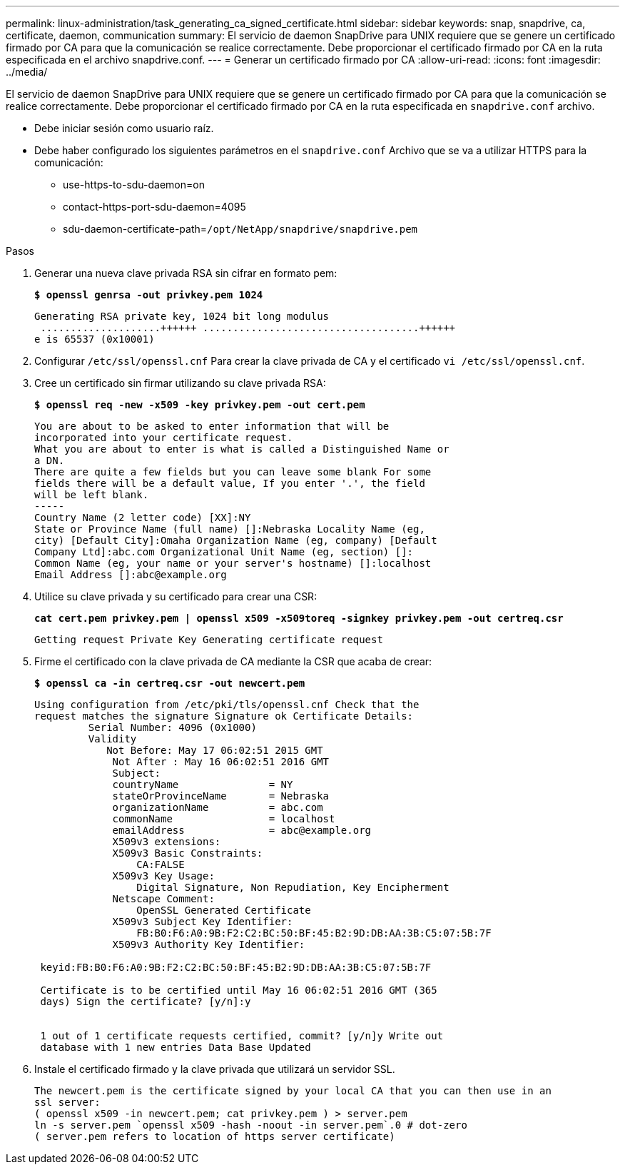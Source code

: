 ---
permalink: linux-administration/task_generating_ca_signed_certificate.html 
sidebar: sidebar 
keywords: snap, snapdrive, ca, certificate, daemon, communication 
summary: El servicio de daemon SnapDrive para UNIX requiere que se genere un certificado firmado por CA para que la comunicación se realice correctamente. Debe proporcionar el certificado firmado por CA en la ruta especificada en el archivo snapdrive.conf. 
---
= Generar un certificado firmado por CA
:allow-uri-read: 
:icons: font
:imagesdir: ../media/


[role="lead"]
El servicio de daemon SnapDrive para UNIX requiere que se genere un certificado firmado por CA para que la comunicación se realice correctamente. Debe proporcionar el certificado firmado por CA en la ruta especificada en `snapdrive.conf` archivo.

* Debe iniciar sesión como usuario raíz.
* Debe haber configurado los siguientes parámetros en el `snapdrive.conf` Archivo que se va a utilizar HTTPS para la comunicación:
+
** use-https-to-sdu-daemon=on
** contact-https-port-sdu-daemon=4095
** sdu-daemon-certificate-path=`/opt/NetApp/snapdrive/snapdrive.pem`




.Pasos
. Generar una nueva clave privada RSA sin cifrar en formato pem:
+
`*$ openssl genrsa -out privkey.pem 1024*`

+
[listing]
----
Generating RSA private key, 1024 bit long modulus
 ....................++++++ ....................................++++++
e is 65537 (0x10001)
----
. Configurar `/etc/ssl/openssl.cnf` Para crear la clave privada de CA y el certificado `vi /etc/ssl/openssl.cnf`.
. Cree un certificado sin firmar utilizando su clave privada RSA:
+
`*$ openssl req -new -x509 -key privkey.pem -out cert.pem*`

+
[listing]
----
You are about to be asked to enter information that will be
incorporated into your certificate request.
What you are about to enter is what is called a Distinguished Name or
a DN.
There are quite a few fields but you can leave some blank For some
fields there will be a default value, If you enter '.', the field
will be left blank.
-----
Country Name (2 letter code) [XX]:NY
State or Province Name (full name) []:Nebraska Locality Name (eg,
city) [Default City]:Omaha Organization Name (eg, company) [Default
Company Ltd]:abc.com Organizational Unit Name (eg, section) []:
Common Name (eg, your name or your server's hostname) []:localhost
Email Address []:abc@example.org
----
. Utilice su clave privada y su certificado para crear una CSR:
+
`*cat cert.pem privkey.pem | openssl x509 -x509toreq -signkey privkey.pem -out certreq.csr*`

+
[listing]
----
Getting request Private Key Generating certificate request
----
. Firme el certificado con la clave privada de CA mediante la CSR que acaba de crear:
+
`*$ openssl ca -in certreq.csr -out newcert.pem*`

+
[listing]
----
Using configuration from /etc/pki/tls/openssl.cnf Check that the
request matches the signature Signature ok Certificate Details:
         Serial Number: 4096 (0x1000)
         Validity
            Not Before: May 17 06:02:51 2015 GMT
             Not After : May 16 06:02:51 2016 GMT
             Subject:
             countryName               = NY
             stateOrProvinceName       = Nebraska
             organizationName          = abc.com
             commonName                = localhost
             emailAddress              = abc@example.org
             X509v3 extensions:
             X509v3 Basic Constraints:
                 CA:FALSE
             X509v3 Key Usage:
                 Digital Signature, Non Repudiation, Key Encipherment
             Netscape Comment:
                 OpenSSL Generated Certificate
             X509v3 Subject Key Identifier:
                 FB:B0:F6:A0:9B:F2:C2:BC:50:BF:45:B2:9D:DB:AA:3B:C5:07:5B:7F
             X509v3 Authority Key Identifier:

 keyid:FB:B0:F6:A0:9B:F2:C2:BC:50:BF:45:B2:9D:DB:AA:3B:C5:07:5B:7F

 Certificate is to be certified until May 16 06:02:51 2016 GMT (365
 days) Sign the certificate? [y/n]:y


 1 out of 1 certificate requests certified, commit? [y/n]y Write out
 database with 1 new entries Data Base Updated
----
. Instale el certificado firmado y la clave privada que utilizará un servidor SSL.
+
[listing]
----
The newcert.pem is the certificate signed by your local CA that you can then use in an
ssl server:
( openssl x509 -in newcert.pem; cat privkey.pem ) > server.pem
ln -s server.pem `openssl x509 -hash -noout -in server.pem`.0 # dot-zero
( server.pem refers to location of https server certificate)
----

